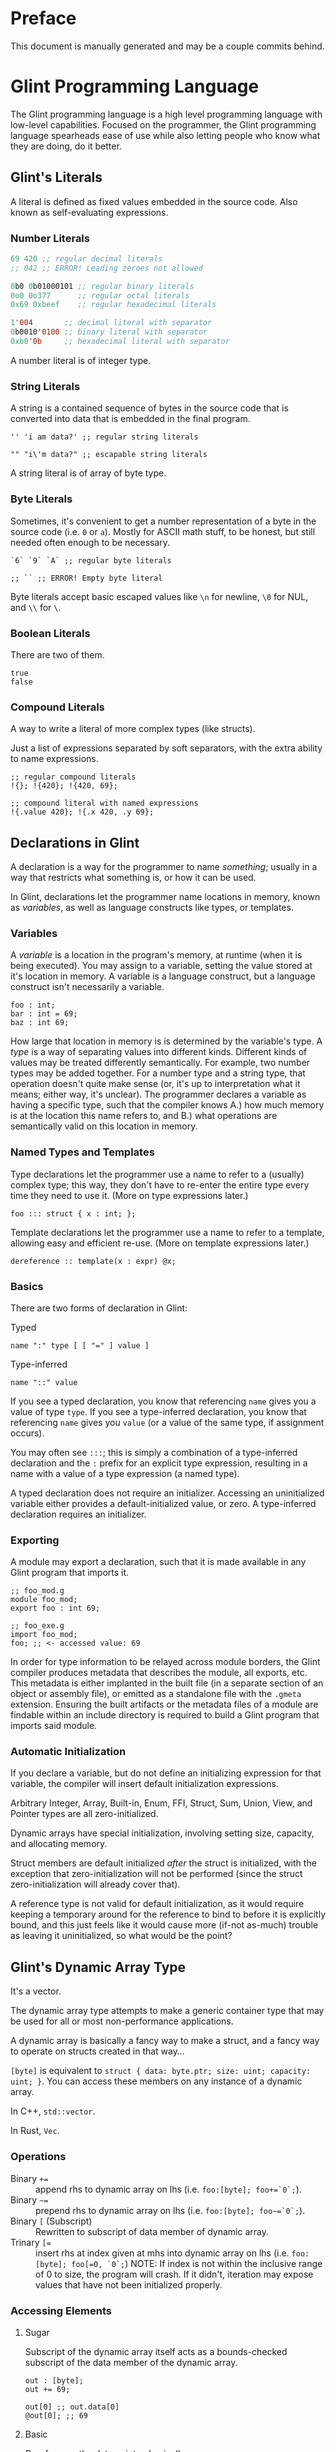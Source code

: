 # Created 2025-10-29 Wed 19:39
#+title: 
#+author: Rylan Kellogg
* Preface

This document is manually generated and may be a couple commits behind.
* Glint Programming Language

The Glint programming language is a high level programming language with low-level capabilities. Focused on the programmer, the Glint programming language spearheads ease of use while also letting people who know what they are doing, do it better.
** Glint's Literals

A literal is defined as fixed values embedded in the source code. Also known as self-evaluating expressions.
*** Number Literals

#+begin_src lisp
  69 420 ;; regular decimal literals
  ;; 042 ;; ERROR! Leading zeroes not allowed

  0b0 0b01000101 ;; regular binary literals
  0o0 0o377      ;; regular octal literals
  0x69 0xbeef    ;; regular hexadecimal literals

  1'004       ;; decimal literal with separator
  0b0010'0100 ;; binary literal with separator
  0xb0'0b     ;; hexadecimal literal with separator
#+end_src

A number literal is of integer type.
*** String Literals

A string is a contained sequence of bytes in the source code that is converted into data that is embedded in the final program.

#+begin_src glint
  '' 'i am data?' ;; regular string literals

  "" "i\'m data?" ;; escapable string literals
#+end_src

A string literal is of array of byte type.
*** Byte Literals

Sometimes, it's convenient to get a number representation of a byte in the source code (i.e. =0= or =a=). Mostly for ASCII math stuff, to be honest, but still needed often enough to be necessary.

#+begin_src glint
  `6` `9` `A` ;; regular byte literals

  ;; `` ;; ERROR! Empty byte literal
#+end_src

Byte literals accept basic escaped values like =\n= for newline, =\0= for NUL, and =\\= for =\=.
*** Boolean Literals

There are two of them.

#+begin_src glint
  true
  false
#+end_src
*** Compound Literals

A way to write a literal of more complex types (like structs).

Just a list of expressions separated by soft separators, with the extra ability to name expressions.

#+begin_src glint
  ;; regular compound literals
  !{}; !{420}; !{420, 69};

  ;; compound literal with named expressions
  !{.value 420}; !{.x 420, .y 69};
#+end_src
** Declarations in Glint

A declaration is a way for the programmer to name /something/; usually in a way that restricts what something is, or how it can be used.

In Glint, declarations let the programmer name locations in memory, known as /variables/, as well as language constructs like types, or templates.
*** Variables

A /variable/ is a location in the program's memory, at runtime (when it is being executed). You may assign to a variable, setting the value stored at it's location in memory. A variable is a language construct, but a language construct isn't necessarily a variable.
#+begin_src glint
  foo : int;
  bar : int = 69;
  baz : int 69;
#+end_src

How large that location in memory is is determined by the variable's type. A /type/ is a way of separating values into different kinds. Different kinds of values may be treated differently semantically. For example, two number types may be added together. For a number type and a string type, that operation doesn't quite make sense (or, it's up to interpretation what it means; either way, it's unclear). The programmer declares a variable as having a specific type, such that the compiler knows A.) how much memory is at the location this name refers to, and B.) what operations are semantically valid on this location in memory.
*** Named Types and Templates

Type declarations let the programmer use a name to refer to a (usually) complex type; this way, they don't have to re-enter the entire type every time they need to use it. (More on type expressions later.)
#+begin_src glint
  foo ::: struct { x : int; };
#+end_src

Template declarations let the programmer use a name to refer to a template, allowing easy and efficient re-use. (More on template expressions later.)
#+begin_src glint
  dereference :: template(x : expr) @x;
#+end_src
*** Basics

There are two forms of declaration in Glint:
- Typed :: 
#+begin_example
  name ":" type [ [ "=" ] value ]
#+end_example
- Type-inferred :: 
#+begin_example
  name "::" value
#+end_example

If you see a typed declaration, you know that referencing =name= gives you a value of type =type=.
If you see a type-inferred declaration, you know that referencing =name= gives you =value= (or a value of the same type, if assignment occurs).

You may often see =:::=; this is simply a combination of a type-inferred declaration and the =:= prefix for an explicit type expression, resulting in a name with a value of a type expression (a named type).

A typed declaration does not require an initializer. Accessing an uninitialized variable either provides a default-initialized value, or zero.
A type-inferred declaration requires an initializer.
*** Exporting

A module may export a declaration, such that it is made available in any Glint program that imports it.

#+begin_src glint
  ;; foo_mod.g
  module foo_mod;
  export foo : int 69;
#+end_src

#+begin_src glint
  ;; foo_exe.g
  import foo_mod;
  foo; ;; <- accessed value: 69
#+end_src

In order for type information to be relayed across module borders, the Glint compiler produces metadata that describes the module, all exports, etc. This metadata is either implanted in the built file (in a separate section of an object or assembly file), or emitted as a standalone file with the =.gmeta= extension. Ensuring the built artifacts or the metadata files of a module are findable within an include directory is required to build a Glint program that imports said module.
*** Automatic Initialization

If you declare a variable, but do not define an initializing expression for that variable, the compiler will insert default initialization expressions.

Arbitrary Integer, Array, Built-in, Enum, FFI, Struct, Sum, Union, View, and Pointer types are all zero-initialized.

Dynamic arrays have special initialization, involving setting size, capacity, and allocating memory.

Struct members are default initialized /after/ the struct is initialized, with the exception that zero-initialization will not be performed (since the struct zero-initialization will already cover that).

A reference type is not valid for default initialization, as it would require keeping a temporary around for the reference to bind to before it is explicitly bound, and this just feels like it would cause more (if-not as-much) trouble as leaving it uninitialized, so what would be the point?
** Glint's Dynamic Array Type

It's a vector.

The dynamic array type attempts to make a generic container type that may be used for all or most non-performance applications.

A dynamic array is basically a fancy way to make a struct, and a fancy way to operate on structs created in that way...

=[byte]= is equivalent to =struct { data: byte.ptr; size: uint; capacity: uint; }=. You can access these members on any instance of a dynamic array.

In C++, =std::vector=.

In Rust, =Vec=.
*** Operations

- Binary =+== :: append rhs to dynamic array on lhs (i.e. =foo:[byte]; foo+=`0`;=).
- Binary =~== :: prepend rhs to dynamic array on lhs (i.e. =foo:[byte]; foo~=`0`;=).
- Binary =[= (Subscript) :: Rewritten to subscript of data member of dynamic array.
- Trinary ~[=~ :: insert rhs at index given at mhs into dynamic array on lhs (i.e. =foo:[byte]; foo[=0, `0`;=)
     NOTE: If index is not within the inclusive range of 0 to size, the program will crash.
     If it didn't, iteration may expose values that have not been initialized properly.
*** Accessing Elements

**** Sugar

Subscript of the dynamic array itself acts as a bounds-checked subscript of the data member of the dynamic array.

#+begin_src glint
  out : [byte];
  out += 69;

  out[0] ;; out.data[0]
  @out[0]; ;; 69
#+end_src
**** Basic

Dereference the data pointer, basically.

#+begin_src glint
  out : [byte];
  out += 69;

  @out.data[0]; ;; 69
#+end_src
*** Range-based Loops

Glint's =for= keyword works on any type with =data= and =size= members, which includes dynamic arrays. You can iterate every element of a dynamic array using =for=.
*** Allocating Memory

As you may already know, a dynamic array/vector allocates memory at runtime to store values in. These allocations are /implicit/ in Glint. That is, the act of creating a dynamic array has the side effect of allocating memory.

So, uh, when does it get freed?

The programmer is responsible for freeing the allocated memory using the unary minus operator =-=. It is an error in a Glint program for a dynamic array to be created and never be freed. This means, for the most part, that Glint programs are statically checked to be memory safe regarding use-after-free errors.

The only time the programmer is not responsible for freeing the allocated memory of a dynamic array is when that dynamic array is automatically inserted by the compiler. In that case, the compiler is also required to insert it's de-allocation.
** Glint's =for= Loops

Let's get loopy!
*** Ranged For

=for <identifier> in <container> <body>;=

This form of the =for= loop mimics C++'s ranged for loops. It's purpose is to easily loop over built-in containers like dynamic arrays and views.

In effect, it binds =<identifier>= to a reference to each element within =<container>=.

Emits code in the form of:
NOTE: Should we cache =<container>= expression, or evaluate it multiple times?
#+begin_example
  cfor
    {
      iter :: <container>.data;
      end :: <container>.data[<container>.size];
    };
    iter != end;
    iter [= 1;
    {
      <identifier> :: @iter;
      <body>;
    };
#+end_example
*** C For

=for <initialiser>; <condition>; <increment>; <body>;=

This form of the =for= loop mimics a C for loop exactly.

Emits code in the form of:
#+begin_example
  {
    <initialiser>;
    while <condition> {
      <body>;
      <increment>;
    };
  };
#+end_example
** Glint's Sum Type

It's a sum type.

You can store multiple variables in the space that a single variable takes up, and keep it type-safe the whole time.

To define a sum type:
#+begin_src glint
  sum {
    x : int;
    y : [byte];
  };
#+end_src

In C++, =std::variant=.

In Rust, =enum=.
*** =has= and =match=

Let's call this sum type =foo=.
#+begin_src glint
  foo : sum {
    x : int;
    y : [byte];
  };
#+end_src

Now, any instance of this type may have EITHER the =x= member, OR the =y= member. Only one member is valid at one time. To check if a given member is valid, use the unary prefix operator =has=.
#+begin_src glint
  foo : sum {
    x : int;
    y : [byte];
  };
  bar : foo;

  if has bar.x, ...
#+end_src

As you can imagine, this could get quite cumbersome quite quickly; adding a member to the sum type may mean tracking down long =if has= chains all over the codebase. If you forgot one, it could be catastrophic for your program! This is where =match= comes in. =match= lets you pick a different control flow based on the member held in any given instance of a sum type. =match= requires that all sum type members are handled.

#+begin_src glint
  foo : sum {
    x : int;
    y : [byte];
  };
  bar : foo;

  out : int;
  match bar {
    .x: out := bar.x;
    .y: out := 69;
  };
  out;
#+end_src

As you can see, sum types allow you to define generic types while still retaining type safety. You could say that sum types allow you to define a variable that is one of a group of other types.
** Function Overloading in Glint

Function overloading is the ability to define multiple functions /with the same name/. Now, you might be wondering, how is this useful? Well, the functions that share the same name differ in an alternate way: their type signature. The compiler delegates to the different versions of the function based on the types of the passed arguments at the call-site.
*** Basic Example

#+begin_src glint
  foo : bool(a : int) a < 1000;
  foo : bool(a : byte) a < 100;
#+end_src

As you can see, the main ability function overloading allows for is executing different functionality for different parameter types.
*** Basic Example X

#+begin_src glint
  blah : struct { x : int; };

  foo : bool(a : int) a < 10;
  foo : bool(a : blah) foo blah.x;
#+end_src

You can also use function overloading to perform type conversions, that way you don't have to repeatedly type them at each call-site.
*** Name Mangling

In the final emitted code, the name of an overloaded function has to be alterred. This is because object files are not allowed to have duplicate symbols, and because the linker needs to know /which/ overload of the function it needs to call. So, to differentiate the functions in lieu of a type system, we alter the name of the function to include the type signature of the function itself. To do this, we have to textually encode types into an identifier-valid format, and append it to the function name. However, if the user chooses a very weird identifier in their program, that means they may accidentally use the one we generate for overloading. Because of this, we then prepend =_XGlint= to the name, in order to prevent symbols from clashing.
** Print

When all you want to do is see something...

Use =print= keyword to begin a list of expressions whose results will be printed.

=print 42;= will print =42= to standard out (or whatever you've defined the int formatter to do).
*** How it works

=print= is sort of like a fancy macro. It just gets converted into other code. Specifically, it is as if each argument is applied to one of the following templates. What template the argument is applied to depends on the type of the argument.

NOTE: Expansions may not match exactly; see =sema_templates.g= (embedded in Glint's =sema.cc=).

For a =byte= argument:
#+begin_src glint
  putchar arg;
#+end_src

For a =[byte]= (dynamic array of byte), =[byte view]= (array view of byte), or =[byte 4]= (fixed array of byte) argument:
#+begin_src glint
  cfor
      i :: 0;
      i < arg.size;
      i += 1;
    putchar @arg[i];
#+end_src

NOTE: Still unsure if fixed array of byte should call =putchar= on each element or just call =puts=...

For a =byte.ptr= argument:
#+begin_src glint
  puts arg;
#+end_src

For a =void= argument: a =void= argument to print is an error.

For every other type argument, insert a call to format (defined by _user_), print the returned dynamic byte array, and then free the dynamic array.
#+begin_src glint
  {tmp :: format(arg); print tmp; -tmp;};
#+end_src
** Glint's Identifier Escape

Let's say you want to call a variable =module=. Er, that's sort of tough, because, when you write =module= in the source code, it thinks it's a =ModuleExpr= or something and there are errors when trying to compile.

To fix this, you can write a backslash before the token you would like to treat as an identifier. So, by writing =\module= in the source code, you could feasibly call a variable =module=.

You could also use this to call a variable any other keyword in the language, like =\if= for =if=, or =\return= for =return=. This means that, ideally, the language itself should never get in the way of the programmer.
** Glint's Templated Expressions

In Glint, templates look a lot like functions, BUT THEY ARE NOT FUNCTIONS. If you only remember one thing from this file, let it be that warning. Please heed; so on--so forth.
*** Template Expressions

The simplest valid template is the identity template.
It effectively just applies a type constraint at compile time to whatever argument you pass to it.
#+begin_src glint
  template(x : int) x;

  ;; ends up as
  ;; TemplateExpr
  ;; |-- Body: NameRefExpr
  ;; `-- Parameters...: VarDecl
#+end_src

Now, the above source code represents a /Template Expression/. It is an expression that may be invoked to generate an actual, "concrete" expression. That is, the above template does not end up in the final code of the program.
*** Named Template Expressions

You may also assign a template expression to a name.
#+begin_src glint
  my_template :: template(x : int) x;

  my_template 69;

  ;; ends up as
  ;; IntegerLiteral
#+end_src
*** =type= Type

It should be known that, since template invocations are expanded at compile-time, the type of a template parameter may be a =type= itself. That is, a template argument may be a type expression.

#+begin_src glint
  foo :: template(x : type) x;

  bar : foo int; ;; expands to 'bar : int'
#+end_src

This is useful for Glint module authors to export templates instead of concrete types.

#+begin_src glint
  export vector :: template(elem_t : type)
      struct { data:elem_t.ptr; size:uint; capacity:uint; };

  foo : vector int;
#+end_src
*** Invoking a Template Expression

In order to actually use a template to "stamp out" code, we must invoke it (by calling it). The arguments we pass to it will be checked against the parameters declared within it.

#+begin_src glint
  (template(x : int) x) 69;

  ;; ends up as
  ;; IntegerLiteral
#+end_src

As you can see, invoking a template expression removes the template expression from the program, and leaves just the body of the template with template parameters replaced with their argument counterparts.
** Glint's Token Macros

*** Theory

First, let's look at the first couple "steps" of compilation of a Glint program.

The Glint source code is read, and separated into logical units known as tokens. The tokens are used by the parser (or, more tersely, the syntactic analyser) to form a tree structure that represents the /meaning/ of the Glint program, or what it is meant to be doing.

#+begin_example
  SOURCE CODE
       |
       V
  LEXICAL ANALYSIS
       |
       V
  SYNTACTIC ANALYSIS
       |
       V
  SEMANTIC ANALYSYS
       |
       V
  ...
#+end_example

Okay, cool, why did we have to learn all that just to learn about lexer macros? Well, lexer macros are a way to "reach into" the Glint compiler from the source code.

#+begin_example
  SOURCE CODE<-----.
       |           V
       |           LEXER MACROS
       V           ^
  LEXICAL ANALYSIS-°
       |
       V
  ...
#+end_example

And, truthfully, once a macro has been lexed, it's application (or /expansion/) is more like this (where the lexer is operating on itself).

#+begin_example
  SOURCE CODE
       |
       |     ,-----LEXER MACROS
       V     V     ^
  LEXICAL ANALYSIS-°
       |
       V
  ...
#+end_example

So, why would we want to reach into the inner workings of the language? Most of the time, to do weird or stupid stuff, or to make life easier (and sometimes both!). Also, why not.
*** Practice

To begin a macro, we use the =macro= keyword.
To end a macro, we use the =endmacro= keyword.

The following is lexer macros in their simplest form.
#+begin_src glint
  macro <name> emits <output> endmacro
#+end_src

Note that lexer macros do not require expression separators, as expressions have not yet been formed at the time of lexical analysis. There are only tokens. So, it could be said that the macro is "eaten" by the lexer (more accurately, the tokens that make up the macro's definition).

#+begin_src glint
  macro empty_macro emits endmacro
  macro simple_macro emits 69 endmacro
  ;; macro emits endmacro; ;; invalid! no name :(
#+end_src

Writing =simple_macro= anywhere in the program following it's definition above will macro-expand into the number literal =69=.
*** Macro Parameters

A macro parameter is a token that is discarded upon expansion of the macro, but also enforced that it is there.

#+begin_src glint
  ;; empty macro with '!' macro parameter
  macro foo ! emits endmacro;

  foo ! ;; expands to nothing
  foo ;; ¡ERROR! Ill-formed macro invocation: got '', expected '!'
#+end_src

This doesn't appear that useful in our little example, but it can be very powerful to enforce a syntax for something that is not supported in the language (i.e. braces wrapped around something means it is dereferenced, or something). It can also be useful when used in conjunction with macro arguments.
*** Macro Arguments

A macro may be given named parameters such that they may be duplicated in it's output.

#+begin_src glint
  macro foo $x emits $x $x endmacro;

  foo 20 ;; expands to "20 20"
#+end_src

The idea is that, sometimes, you want to be able to take input into your macro to expand into different code based on what the user passes to it, not just a hard-coded sequence of tokens. This does that.

#+begin_src glint
  macro foo + $x emits $x endmacro;

  foo + 20 ;; expands to "20"
  foo 20 ;; ¡ERROR! Ill-formed macro invocation: got '20', expected '+'
#+end_src
*** Macro Argument Selectors

Macro arguments may be given a single selector following the name identifier.

#+begin_src glint
  $<name><selector>
#+end_src

- =:token= :: Captures a token. (default)
- =:expr= :: Captures a parsed expression rather than a lexed token.
- =:expr_once= :: Captures a parsed expression rather than a lexed token, and ensures that the expression is only ever evaluated once, no matter how many times it appears in the macro's output during expansion.

This becomes very powerful, as macros may operate on parsed expressions rather than lexed tokens. This reaches another layer further into the inner workings of the language, interacting with syntactic analysis.
*** Hygienic Expansion and Generating Symbols

#+begin_src glint
  macro <name> defines <identifiers> emits <output> endmacro
#+end_src

=defines= allows the macro author to declare that the macro defines a variable. The compiler will give (or generate) that variable a unique name (or symbol) upon each invocation of the macro, such that weird shadowing errors do not occur. For example, if the macro user defines a variable named the same thing that the macro author uses, then the macro expansion would cause a redefinition error. Since nobody wants programs with errors, Glint provides the =defines= list so that any use of that defined identifier in the macro expansion will be given a unique name within that expansion.

The TL;DR is that =defines= allows you to create a definitely-unused name within a macro's output to avoid redefinition errors, and things like that.

#+begin_src glint
  macro foo defines x emits x endmacro

  foo
#+end_src

This would emit an error: something like =Unknown symbol '__L0'=. The compiler generates a unique name, =__L0= in this case, to replace =x= with for each invocation. If we called =foo= again, we'd probably get =__L1= for that invocation, and so on and so forth.
* Misc Notes

If you are new to Glint, keep in mind that subscript doesn't dereference. =x[0]= is of pointer type, to get the value at that pointer you need to use =@x[0]=. The only way to achieve pointer arithmetic in Glint is through the subscript operator.

The subscript operator is also the only way to get a pointer from an array type.

On grouping expressions: A group containing one expression should be represented in a parenthesized expression (using =(= and =)=). A group containing multiple expressions should be represented in a block expression (using ={= and =}=). A block expression also opens a new scope, whereas a parenthesized expression does not. The idea is, you won't need a new scope if you only have a single expression, and a parenthesized expression should only ever have a single expression within it. Do note, however, that multiple expressions /are/ allowed within a parenthesized expression, it's just an exception-proves-the-rule sort of deal where you have multiple expressions that you need to treat as a single expression.
* Conclusion

Congrats if you made it this far, you get a gold star.
